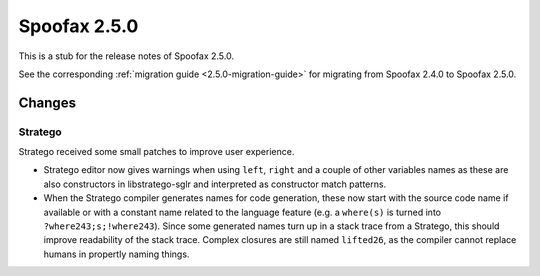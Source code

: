 =============
Spoofax 2.5.0
=============

This is a stub for the release notes of Spoofax 2.5.0.

See the corresponding :ref:`migration guide <2.5.0-migration-guide>` for migrating from Spoofax 2.4.0 to Spoofax 2.5.0.

Changes
-------

Stratego
^^^^^^^^

Stratego received some small patches to improve user experience.

- Stratego editor now gives warnings when using ``left``, ``right`` and a couple of other variables names as these are also constructors in libstratego-sglr and interpreted as constructor match patterns. 
- When the Stratego compiler generates names for code generation, these now start with the source code name if available or with a constant name related to the language feature (e.g. a ``where(s)`` is turned into ``?where243;s;!where243``). Since some generated names turn up in a stack trace from a Stratego, this should improve readability of the stack trace. Complex closures are still named ``lifted26``, as the compiler cannot replace humans in propertly naming things. 
